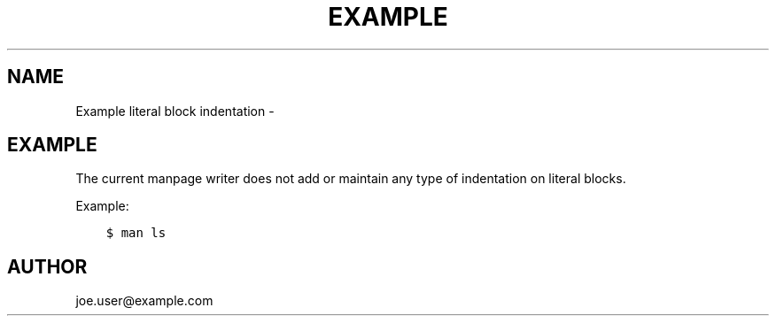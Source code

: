 .\" Man page generated from reStructuredText.
.
.TH EXAMPLE LITERAL BLOCK INDENTATION  "" "1.1" ""
.SH NAME
Example literal block indentation \- 
.
.nr rst2man-indent-level 0
.
.de1 rstReportMargin
\\$1 \\n[an-margin]
level \\n[rst2man-indent-level]
level margin: \\n[rst2man-indent\\n[rst2man-indent-level]]
-
\\n[rst2man-indent0]
\\n[rst2man-indent1]
\\n[rst2man-indent2]
..
.de1 INDENT
.\" .rstReportMargin pre:
. RS \\$1
. nr rst2man-indent\\n[rst2man-indent-level] \\n[an-margin]
. nr rst2man-indent-level +1
.\" .rstReportMargin post:
..
.de UNINDENT
. RE
.\" indent \\n[an-margin]
.\" old: \\n[rst2man-indent\\n[rst2man-indent-level]]
.nr rst2man-indent-level -1
.\" new: \\n[rst2man-indent\\n[rst2man-indent-level]]
.in \\n[rst2man-indent\\n[rst2man-indent-level]]u
..
.SH EXAMPLE
.sp
The current manpage writer does not add or maintain any type of indentation on
literal blocks.
.sp
Example:
.INDENT 0.0
.INDENT 3.5
.sp
.nf
.ft C
$ man ls
.ft P
.fi
.UNINDENT
.UNINDENT
.SH AUTHOR
joe.user@example.com
.\" Generated by docutils manpage writer.
.
